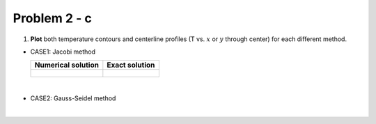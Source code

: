 Problem 2 - c
=============

(1) **Plot** both temperature contours and centerline profiles (T vs. :math:`x` or :math:`y` through center) for each different method.


- CASE1: Jacobi method

  +-------------------------------------------------------+---------------------------------------------------+
  |  **Numerical solution**                               |  **Exact solution**                               |
  +-------------------------------------------------------+---------------------------------------------------+
  |                                                       |                                                   |
  |  .. figure:: ./images/prob2_NumericalTemperature.png  |  .. figure:: ./images/prob2_ExactTemperature.png  |
  |     :scale: 80%                                       |     :scale: 80%                                   |
  |                                                       |                                                   |
  +-------------------------------------------------------+---------------------------------------------------+


|

- CASE2: Gauss-Seidel method



|
